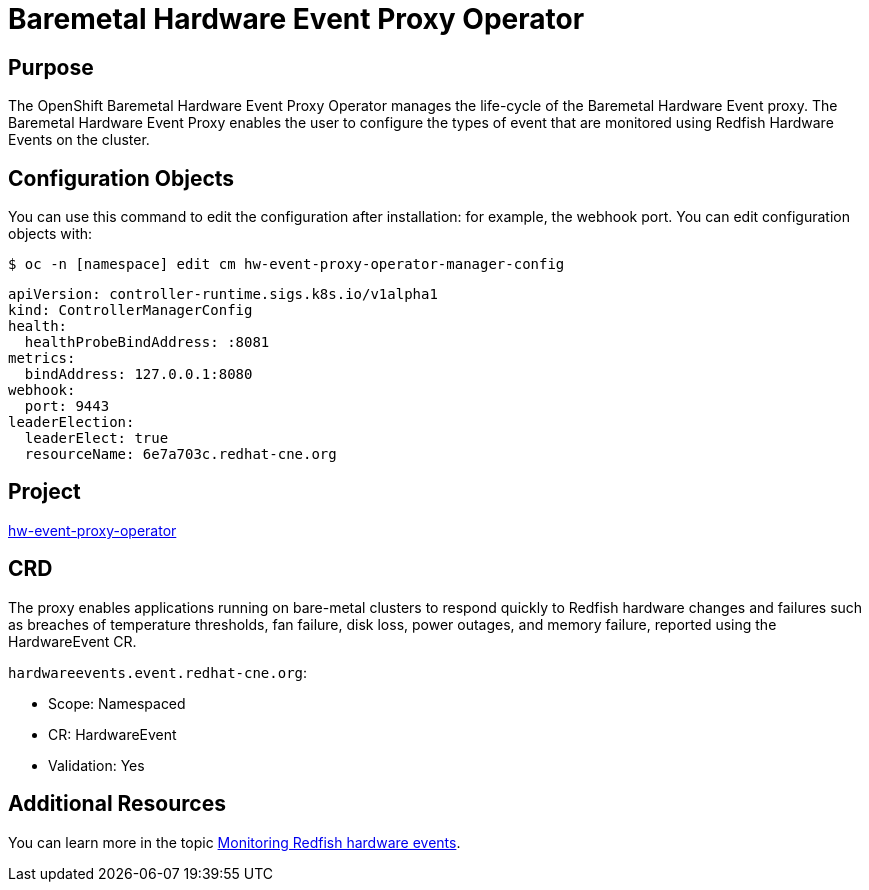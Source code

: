 // Module included in the following assemblies:
//
// * operators/operator-reference.adoc
[id="baremetal-hardware-event-proxy_{context}"]
= Baremetal Hardware Event Proxy Operator

[discrete]
== Purpose
The OpenShift Baremetal Hardware Event Proxy Operator manages the life-cycle of the Baremetal Hardware Event proxy. The Baremetal Hardware Event Proxy enables the user to configure the types of event that are monitored using Redfish Hardware Events on the cluster.

== Configuration Objects
You can use this command to edit the configuration after installation: for example, the webhook port.
You can edit configuration objects with:
[source,terminal]
----
$ oc -n [namespace] edit cm hw-event-proxy-operator-manager-config
----
[source,terminal]
----
apiVersion: controller-runtime.sigs.k8s.io/v1alpha1
kind: ControllerManagerConfig
health:
  healthProbeBindAddress: :8081
metrics:
  bindAddress: 127.0.0.1:8080
webhook:
  port: 9443
leaderElection:
  leaderElect: true
  resourceName: 6e7a703c.redhat-cne.org
----
[discrete]

== Project
link:https://github.com/redhat-cne/hw-event-proxy-operator[hw-event-proxy-operator] 

== CRD
The proxy enables applications running on bare-metal clusters to respond quickly to Redfish hardware changes and failures such as breaches of temperature thresholds, fan failure, disk loss, power outages, and memory failure, reported using the HardwareEvent CR.

`hardwareevents.event.redhat-cne.org`:

* Scope: Namespaced
* CR: HardwareEvent
* Validation: Yes


== Additional Resources
You can learn more in the topic xref:../monitoring/using-rfhe.html[Monitoring Redfish hardware events].
